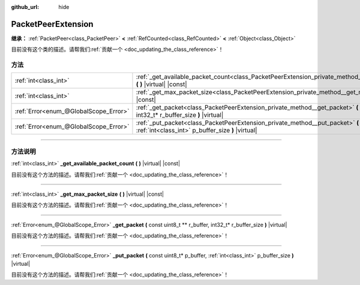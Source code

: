 :github_url: hide

.. DO NOT EDIT THIS FILE!!!
.. Generated automatically from Godot engine sources.
.. Generator: https://github.com/godotengine/godot/tree/master/doc/tools/make_rst.py.
.. XML source: https://github.com/godotengine/godot/tree/master/doc/classes/PacketPeerExtension.xml.

.. _class_PacketPeerExtension:

PacketPeerExtension
===================

**继承：** :ref:`PacketPeer<class_PacketPeer>` **<** :ref:`RefCounted<class_RefCounted>` **<** :ref:`Object<class_Object>`

.. container:: contribute

	目前没有这个类的描述。请帮我们\ :ref:`贡献一个 <doc_updating_the_class_reference>`\ ！

.. rst-class:: classref-reftable-group

方法
----

.. table::
   :widths: auto

   +---------------------------------------+-------------------------------------------------------------------------------------------------------------------------------------------------------------+
   | :ref:`int<class_int>`                 | :ref:`_get_available_packet_count<class_PacketPeerExtension_private_method__get_available_packet_count>` **(** **)** |virtual| |const|                      |
   +---------------------------------------+-------------------------------------------------------------------------------------------------------------------------------------------------------------+
   | :ref:`int<class_int>`                 | :ref:`_get_max_packet_size<class_PacketPeerExtension_private_method__get_max_packet_size>` **(** **)** |virtual| |const|                                    |
   +---------------------------------------+-------------------------------------------------------------------------------------------------------------------------------------------------------------+
   | :ref:`Error<enum_@GlobalScope_Error>` | :ref:`_get_packet<class_PacketPeerExtension_private_method__get_packet>` **(** const uint8_t ** r_buffer, int32_t* r_buffer_size **)** |virtual|            |
   +---------------------------------------+-------------------------------------------------------------------------------------------------------------------------------------------------------------+
   | :ref:`Error<enum_@GlobalScope_Error>` | :ref:`_put_packet<class_PacketPeerExtension_private_method__put_packet>` **(** const uint8_t* p_buffer, :ref:`int<class_int>` p_buffer_size **)** |virtual| |
   +---------------------------------------+-------------------------------------------------------------------------------------------------------------------------------------------------------------+

.. rst-class:: classref-section-separator

----

.. rst-class:: classref-descriptions-group

方法说明
--------

.. _class_PacketPeerExtension_private_method__get_available_packet_count:

.. rst-class:: classref-method

:ref:`int<class_int>` **_get_available_packet_count** **(** **)** |virtual| |const|

.. container:: contribute

	目前没有这个方法的描述。请帮我们\ :ref:`贡献一个 <doc_updating_the_class_reference>`\ ！

.. rst-class:: classref-item-separator

----

.. _class_PacketPeerExtension_private_method__get_max_packet_size:

.. rst-class:: classref-method

:ref:`int<class_int>` **_get_max_packet_size** **(** **)** |virtual| |const|

.. container:: contribute

	目前没有这个方法的描述。请帮我们\ :ref:`贡献一个 <doc_updating_the_class_reference>`\ ！

.. rst-class:: classref-item-separator

----

.. _class_PacketPeerExtension_private_method__get_packet:

.. rst-class:: classref-method

:ref:`Error<enum_@GlobalScope_Error>` **_get_packet** **(** const uint8_t ** r_buffer, int32_t* r_buffer_size **)** |virtual|

.. container:: contribute

	目前没有这个方法的描述。请帮我们\ :ref:`贡献一个 <doc_updating_the_class_reference>`\ ！

.. rst-class:: classref-item-separator

----

.. _class_PacketPeerExtension_private_method__put_packet:

.. rst-class:: classref-method

:ref:`Error<enum_@GlobalScope_Error>` **_put_packet** **(** const uint8_t* p_buffer, :ref:`int<class_int>` p_buffer_size **)** |virtual|

.. container:: contribute

	目前没有这个方法的描述。请帮我们\ :ref:`贡献一个 <doc_updating_the_class_reference>`\ ！

.. |virtual| replace:: :abbr:`virtual (本方法通常需要用户覆盖才能生效。)`
.. |const| replace:: :abbr:`const (本方法没有副作用。不会修改该实例的任何成员变量。)`
.. |vararg| replace:: :abbr:`vararg (本方法除了在此处描述的参数外，还能够继续接受任意数量的参数。)`
.. |constructor| replace:: :abbr:`constructor (本方法用于构造某个类型。)`
.. |static| replace:: :abbr:`static (调用本方法无需实例，所以可以直接使用类名调用。)`
.. |operator| replace:: :abbr:`operator (本方法描述的是使用本类型作为左操作数的有效操作符。)`
.. |bitfield| replace:: :abbr:`BitField (这个值是由下列标志构成的位掩码整数。)`
